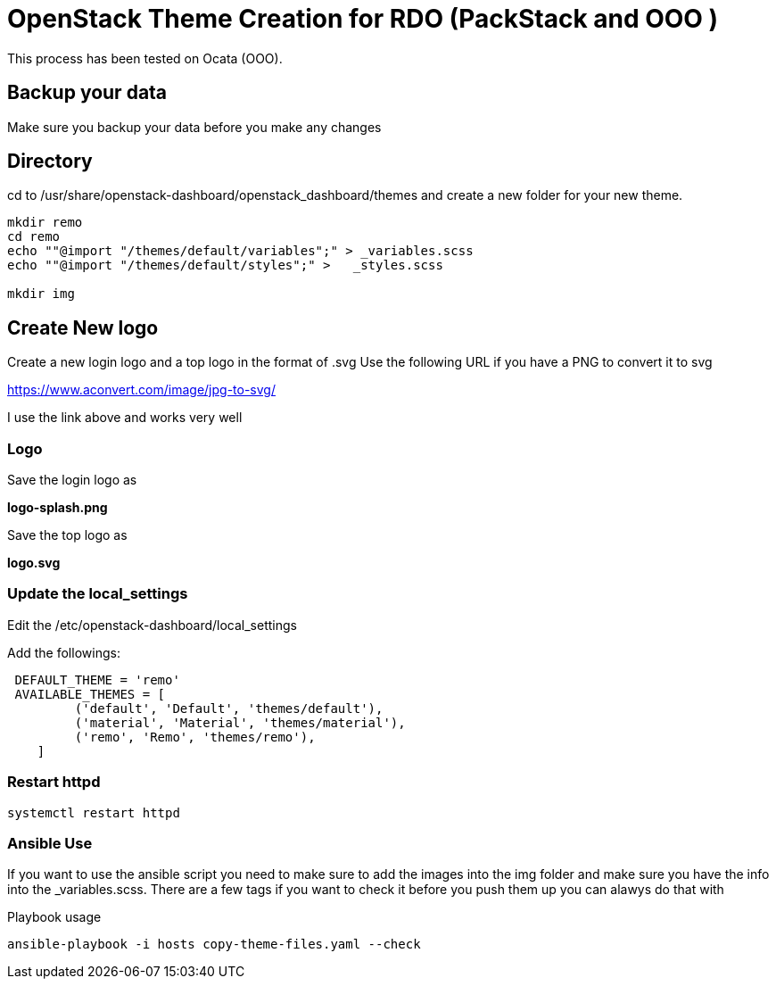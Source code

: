 = OpenStack Theme Creation for RDO (PackStack and OOO )
This process has been tested on Ocata (OOO).

== Backup your data
Make sure you backup your data before you make any changes

== Directory
cd to /usr/share/openstack-dashboard/openstack_dashboard/themes and create a new folder for your new theme.

----
mkdir remo
cd remo
echo ""@import "/themes/default/variables";" > _variables.scss
echo ""@import "/themes/default/styles";" >   _styles.scss

mkdir img
----
== Create New logo
Create a new login logo and a top logo in the format of .svg
Use the following URL if you have a PNG to convert it to svg

https://www.aconvert.com/image/jpg-to-svg/

I use the link above and works very well

=== Logo
Save the login logo as

**logo-splash.png**

Save the top logo as

**logo.svg**

=== Update the local_settings
Edit the /etc/openstack-dashboard/local_settings

Add the followings:
----
 DEFAULT_THEME = 'remo'
 AVAILABLE_THEMES = [
         ('default', 'Default', 'themes/default'),
         ('material', 'Material', 'themes/material'),
         ('remo', 'Remo', 'themes/remo'),
    ]
----

=== Restart httpd
[source, restart httpd]
systemctl restart httpd


=== Ansible Use

If you want to use the ansible script you need to make sure to add the images into the img folder and make sure you have the info into the _variables.scss.  There are a few tags if you want to check it before you push them up you can alawys do that with 

.Playbook usage
[source, playbook]
ansible-playbook -i hosts copy-theme-files.yaml --check 
